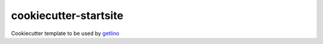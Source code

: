 ======================
cookiecutter-startsite
======================

Cookiecutter template to be used by
`getlino <http://getlino.lino-framework.org/install.html>`__
